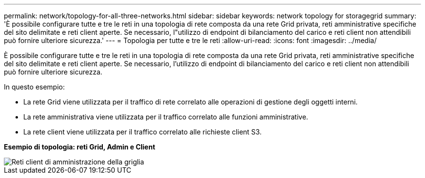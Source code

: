 ---
permalink: network/topology-for-all-three-networks.html 
sidebar: sidebar 
keywords: network topology for storagegrid 
summary: 'È possibile configurare tutte e tre le reti in una topologia di rete composta da una rete Grid privata, reti amministrative specifiche del sito delimitate e reti client aperte.  Se necessario, l"utilizzo di endpoint di bilanciamento del carico e reti client non attendibili può fornire ulteriore sicurezza.' 
---
= Topologia per tutte e tre le reti
:allow-uri-read: 
:icons: font
:imagesdir: ../media/


[role="lead"]
È possibile configurare tutte e tre le reti in una topologia di rete composta da una rete Grid privata, reti amministrative specifiche del sito delimitate e reti client aperte.  Se necessario, l'utilizzo di endpoint di bilanciamento del carico e reti client non attendibili può fornire ulteriore sicurezza.

In questo esempio:

* La rete Grid viene utilizzata per il traffico di rete correlato alle operazioni di gestione degli oggetti interni.
* La rete amministrativa viene utilizzata per il traffico correlato alle funzioni amministrative.
* La rete client viene utilizzata per il traffico correlato alle richieste client S3.


*Esempio di topologia: reti Grid, Admin e Client*

image::../media/grid_admin_client_networks.png[Reti client di amministrazione della griglia]
